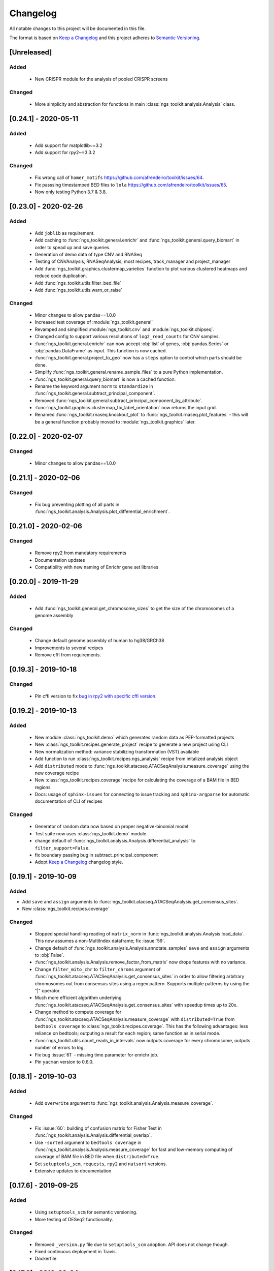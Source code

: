 =============================
Changelog
=============================

All notable changes to this project will be documented in this file.

The format is based on `Keep a Changelog <https://keepachangelog.com/en/1.0.0/>`_
and this project adheres to `Semantic Versioning <https://semver.org/spec/v2.0.0.html>`_.


[Unreleased]
*****************************

Added
-----------------------------
  - New CRISPR module for the analysis of pooled CRISPR screens

Changed
-----------------------------
  - More simplicity and abstraction for functions in main :class:`ngs_toolkit.analysis.Analysis` class.


[0.24.1] - 2020-05-11
*****************************

Added
-----------------------------

  - Add support for matplotlib~=3.2
  - Add support for rpy2~=3.3.2

Changed
-----------------------------

  - Fix wrong call of ``homer_motifs`` https://github.com/afrendeiro/toolkit/issues/64.
  - Fix passsing timestamped BED files to ``lola`` https://github.com/afrendeiro/toolkit/issues/65. 
  - Now only testing Python 3.7 & 3.8.


[0.23.0] - 2020-02-26
*****************************

Added
-----------------------------

  - Add ``joblib`` as requirement.
  - Add caching to :func:`ngs_toolkit.general.enrichr` and :func:`ngs_toolkit.general.query_biomart` in order to spead up and save queries.
  - Generation of demo data of type CNV and RNASeq
  - Testing of CNVAnalysis, RNASeqAnalysis, most recipes, track_manager and project_manager
  - Add :func:`ngs_toolkit.graphics.clustermap_varieties` function to plot various clustered heatmaps and reduce code duplication.
  - Add :func:`ngs_toolkit.utils.filter_bed_file`
  - Add :func:`ngs_toolkit.utils.warn_or_raise`

Changed
-----------------------------

  - Minor changes to allow pandas==1.0.0
  - Increased test coverage of :module:`ngs_toolkit.general`
  - Revamped and simplified :module:`ngs_toolkit.cnv` and :module:`ngs_toolkit.chipseq`.
  - Changed config to support various resolutions of ``log2_read_counts`` for CNV samples.
  - :func:`ngs_toolkit.general.enrichr` can now accept :obj:`list` of genes, :obj:`pandas.Series` or :obj:`pandas.DataFrame` as input. This function is now cached.
  - :func:`ngs_toolkit.general.project_to_geo` now has a ``steps`` option to control which parts should be done.
  - Simplify :func:`ngs_toolkit.general.rename_sample_files` to a pure Python implementation.
  - :func:`ngs_toolkit.general.query_biomart` is now a cached function.
  - Rename the keyword argument ``norm`` to ``standardize`` in :func:`ngs_toolkit.general.subtract_principal_component`.
  - Removed :func:`ngs_toolkit.general.subtract_principal_component_by_attribute`.
  - :func:`ngs_toolkit.graphics.clustermap_fix_label_orientation` now returns the input grid.
  - Renamed :func:`ngs_toolkit.rnaseq.knockout_plot` to :func:`ngs_toolkit.rnaseq.plot_features` - this will be a general function probably moved to :module:`ngs_toolkit.graphics` later.


[0.22.0] - 2020-02-07
*****************************

Changed
-----------------------------

  - Minor changes to allow pandas==1.0.0


[0.21.1] - 2020-02-06
*****************************

Changed
-----------------------------

  - Fix bug preventing plotting of all parts in :func:`ngs_toolkit.analysis.Analysis.plot_differential_enrichment`.


[0.21.0] - 2020-02-06
*****************************

Changed
-----------------------------

  - Remove rpy2 from mandatory requirements
  - Documentation updates
  - Compatibility with new naming of Enrichr gene set libraries


[0.20.0] - 2019-11-29
*****************************

Added
-----------------------------

  - Add :func:`ngs_toolkit.general.get_chromosome_sizes` to get the size of the chromosomes of a genome assembly


Changed
-----------------------------

  - Change default genome assembly of human to hg38/GRCh38
  - Improvements to several recipes
  - Remove cffi from requirements.


[0.19.3] - 2019-10-18
*****************************

Changed
-----------------------------

  - Pin cffi version to fix `bug in rpy2 with specific cffi version <https://bitbucket.org/rpy2/rpy2/issues/591/>`_.


[0.19.2] - 2019-10-13
*****************************

Added
-----------------------------
  
  - New module :class:`ngs_toolkit.demo` which generates random data as PEP-formatted projects
  - New :class:`ngs_toolkit.recipes.generate_project` recipe to generate a new project using CLI
  - New normalization method: variance stabilizing transformation (VST) available
  - Add function to run :class:`ngs_toolkit.recipes.ngs_analysis` recipe from initalized analysis object
  - Add ``distributed`` mode to :func:`ngs_toolkit.atacseq.ATACSeqAnalysis.measure_coverage` using the new coverage recipe
  - New :class:`ngs_toolkit.recipes.coverage` recipe for calculating the coverage of a BAM file in BED regions
  - Docs: usage of ``sphinx-issues`` for connecting to issue tracking and ``sphinx-argparse`` for automatic documentation of CLI of recipes


Changed
-----------------------------

  - Generator of random data now based on proper negative-binomial model
  - Test suite now uses :class:`ngs_toolkit.demo` module.
  - change default of :func:`ngs_toolkit.analysis.Analysis.differential_analysis` to ``filter_support=False``.
  - fix boundary passing bug in subtract_principal_component
  - Adopt `Keep a Changelog <https://keepachangelog.com/en/1.0.0/>`_ changelog style.


[0.19.1] - 2019-10-09
*****************************

Added
-----------------------------

- Add ``save`` and ``assign`` arguments to :func:`ngs_toolkit.atacseq.ATACSeqAnalysis.get_consensus_sites`.
- New :class:`ngs_toolkit.recipes.coverage`

Changed
-----------------------------
 - Stopped special handling reading of ``matrix_norm`` in :func:`ngs_toolkit.analysis.Analysis.load_data`. This now assumes a non-MultiIndex dataframe; fix :issue:`59`.
 - Change default of :func:`ngs_toolkit.analysis.Analysis.annotate_samples` ``save`` and ``assign`` arguments to :obj:`False`.
 - :func:`ngs_toolkit.analysis.Analysis.remove_factor_from_matrix` now drops features with no variance.
 - Change ``filter_mito_chr`` to ``filter_chroms`` argument of :func:`ngs_toolkit.atacseq.ATACSeqAnalysis.get_consensus_sites` in order to allow filtering arbitrary chromosomes out from consensus sites using a regex pattern. Supports multiple patterns by using the "|" operator.
 - Much more efficient algorithm underlying :func:`ngs_toolkit.atacseq.ATACSeqAnalysis.get_consensus_sites` with speedup times up to 20x.
 - Change method to compute coverage for :func:`ngs_toolkit.atacseq.ATACSeqAnalysis.measure_coverage` with ``distributed=True`` from ``bedtools coverage`` to :class:`ngs_toolkit.recipes.coverage`. This has the following advantages: less reliance on bedtools; outputing a result for each region; same function as in serial mode.
 - :func:`ngs_toolkit.utils.count_reads_in_intervals` now outputs coverage for every chromosome, outputs number of errors to log.
 - Fix bug :issue:`61` - missing time parameter for enrichr job.
 - Pin ``yacman`` version to 0.6.0.

[0.18.1] - 2019-10-03
*****************************

Added
-----------------------------

  - Add ``overwrite`` argument to :func:`ngs_toolkit.analysis.Analysis.measure_coverage`.

Changed
-----------------------------

  - Fix :issue:`60`: building of confusion matrix for Fisher Test in :func:`ngs_toolkit.analysis.Analysis.differential_overlap`.
  - Use ``-sorted`` argument to ``bedtools coverage`` in :func:`ngs_toolkit.analysis.Analysis.measure_coverage` for fast and low-memory computing of coverage of BAM file in BED file when ``distributed=True``.
  - Set ``setuptools_scm``, ``requests``, ``rpy2`` and ``natsort`` versions.
  - Extensive updates to documentation


[0.17.6] - 2019-09-25
*****************************

Added
-----------------------------
  - Using ``setuptools_scm`` for semantic versioning.
  - More testing of DESeq2 functionality.

Changed
-----------------------------
  - Removed ``_version.py`` file due to ``setuptools_scm`` adoption. API does not change though.
  - Fixed continuous deployment in Travis.
  - Dockerfile


[0.17.3] - 2019-09-24
*****************************

Changed
-----------------------------
  - Fixed continuous deployment in Travis.

[0.17.2] - 2019-09-23
*****************************

Changed
-----------------------------
  - Always display ``ngs_toolkit`` version in html report even if ``pip_versions=False``.
  - Pretty README on PyPI by specifying ``long_description_content_type="text/markdown"`` on setup.py.


[0.17.1] - 2019-09-23
*****************************

Added
-----------------------------

 - Continuous deployment through Travis.
 - Gitpod configuration
 - Functionality to test whether ``bedtools`` version is acceptable.
 - :func:`ngs_toolkit.analysis.Analysis.get_sample_annotation` for convinient getting of a current sample annotation based on `sample_attributes` and `group_attributes` given to ``ngs_toolkit``.
 - Add ``deseq_kwargs`` argument to :func:`ngs_toolkit.analysis.Analysis.differential_analysis` to allow passing of arguments to DESeq2 main function.
 - Add functionality to repeat API call to ``BioMart`` in :func:`ngs_toolkit.general.query_biomart` with ``max_api_retries`` argument.

Changed
-----------------------------

  - Switched from custom install of non-Python requirements to Debian packages
  - Required bedtools version is now 2.17.1
  - Abstraction of :func:`ngs_toolkit.decorators.check_organism_genome` and :func:`ngs_toolkit.decorators.check_has_sites` to :func:`ngs_toolkit.decorators.check_has_attributes` which now accepts arguments.
  - Add ``save``, ``assign`` and ``output_prefix`` to :func:`ngs_toolkit.analysis.Analysis.get_matrix_stats`, :func:`ngs_toolkit.analysis.Analysis.annotate_features`, :func:`ngs_toolkit.atacseq.ATACSeqAnalysis.get_peak_gene_annotation` :func:`ngs_toolkit.atacseq.ATACSeqAnalysis.get_peak_genomic_location`, :func:`ngs_toolkit.atacseq.ATACSeqAnalysis.get_peak_chromatin_state`
  - Set default arguments of :func:`ngs_toolkit.analysis.Analysis.annotate_samples` to :obj:`False`.
  - Revamp of :func:`ngs_toolkit.atacseq.ATACSeqAnalysis.plot_peak_characteristics` with specific tests, but backward compatible API call.
  - Avoid ``matplotlib`` version 3.1.1 due to bug manifesting on seaborn. Requirement now set to matplotlib>=2.1.1,<3.1.1.


[0.16.1] - 2019-09-04
*****************************

Changed
-----------------------------
  - Fix bug in setup.py

[0.16] - 2019-09-04
*****************************

Added
-----------------------------

  - Dockerfile

Changed
-----------------------------

  - Fixed bug in general.get_genomic_context due to a bug in the timestamping workflow
  - Various fixes of timestamping and html reporting functionality
  - Distributing tests with library for more portable testing
  - Move rpy2 requirement to mandatory
  - Make test data cases smaller for faster CI

[0.14] - 2019-08-28
*****************************

Added
-----------------------------

  - Add recording of analysis outputs under Analysis.output_files
  - Add timestamping of table and figure Analysis outputs
  - Add HTML report with continuous generation
  - :func:`ngs_toolkit.analysis.Analysis.remove_factor_from_matrix` for Combat removal of batch effects
  - More documentation on installation particularly for setting up in a Conda environment

Changed
-----------------------------

  - Now testing on Ubuntu 18.04 for Python 3.6 and 3.7 only.
  - CNV module updated
  - recipe updated

[0.12] - 2019-08-12
*****************************

Changed
-----------------------------

  - change of unsupervised_analysis API call: homogeneization with remaining functions
  - optional saving of embeddings and loadings of PCA and manifolds in unsupervised_analysis

[0.11] - 2019-08-08
*****************************

Added
-----------------------------

  - support for additional keyword arguments passed to Project initialization when using `from_pep`

Changed
-----------------------------

  - adapt to latest versions of pepkit stack
  - better colouring of sample group levels in get_level_colors

[0.10]
*****************************

Added
-----------------------------

  - ``normalize_by_background`` function to ChIPSeqAnalysis to normalize over background samples


Changed
-----------------------------

  - revamp RNASeqAnalysis
  - adapt ChIPSeqAnalysis to new API
  - fix logger due to accidental deactivation

[0.9]
*****************************

Added
-----------------------------

  - add annotate_matrix to call both above.


Changed
-----------------------------

  - rename annotate to annotate_features and annotate_with_sample_metadata to annotate_samples

[0.8]
*****************************

Changed
-----------------------------

  - usage of the same interpreter running ngs_toolkit to run jobs
  - revamp recipes, usage of recipes for common work functions that run in distributed mode
  - allow import of classes from root of library.

[0.7]
*****************************

Added
-----------------------------

  - implement running of local or distributed jobs using ``divvy``

[0.6]
*****************************

Changed
-----------------------------

  - rename merge_table to sample_subannotation

[0.5]
*****************************

Changed
-----------------------------

  - major API changes
  - implementing only two types of matrices: matrix_raw, matrix_norm
  - unify normalization methods, each overwrites matrix_norm and sets flag with name of method used

[0.2.1] - 2018-12-13
*****************************

  - minor:

    - change default directory for enrichment results
    - add class method to overwrite Sample object representation
    - add configuration to merge_signal recipe
    - add graphics functions
    - add optional requirements for single cell analysis
    - add possibility of different prefixes when collecting enrichments
    - remove requirement of some comparison_table and attributes_to_plot arguments
    - remove obsolete functions
    - more powerful Analysis objects by leveraging on known Project attributes
    - simplify plot of number of differential regions per comparison in plot_differential

  - bug fixes:

    - fix pipy install on Python 3: requirements.txt is now distributed with package
    - update merge_signal recipe - fix bug when grouping samples by only one attribute
    - better error catching
    - fix LOLA output collection saving when running in serial mode
    - fix choice of common p-value color overlay to plot in plot_differential
    - fix creating job in merge_signal recipe
    - fix invalid yaml in configs
    - fix mistake in requirements for peppy
    - fix some security issues

[0.1.6.0] - 2018-12-05
*****************************

  - major:

    - New CNV module
    - many fixes and improvements to run various enrichment analysis in serial
    - add specific attributes to classes - this will be the basis of the new API revamp
    - add support for running specific steps of enrichment analysis
    - better utf8 encoding support to all Enrichr inputs/outputs
    - add support for plotting 1 attribute in unsupervised_analysis
    - add support for limma regression without covariates; more help messages
    - fix bug in plot_differential when plotting scatter with colours per p-value
    - improved general.query_biomart to handle fields with multiple values  
    - update requirements

  - minor:

    - now plotting MA, scatter and volcano plots even if there are no significant variables
    - plot log variance in PCA
    - better docstring styling (in progress)
    - plotting signed p-value heatmap
    - support case when only one feature is differential
    - add option to turn on independnent filtering in DESeq2
    - add y log scale to p-value and fold-change distplots
    - homogeneize range of p-value colouring of scatter, volcano and MA plots across comparisons - new colormap
    - better handling of missing comparisons in general.plot_differential
    - better plotting of plot_differential p-values
    - fix example config to correct paths
    - add verbosity to manager programs
    - reporting more info for plot_differential

[0.1.5.1] - 2018-11-25
*****************************

  - add config file support for better system-independent operation (specially for enrichment analysis)
  - add logger through "logging" library
  - add batch effect correction with limma
  - add GREAT parser
  - add colouring by p-value for plot_differential
  - add set n. of PCs to calculate to PCA
  - add better colorbars
  - add serial processing of peak commands as option for ChIP-seq peak calling


[0.1.4.2] - 2018-10-29
*****************************

  - fix important lack of ngs_toolkit.recipes module in setup.py: recipes should now be correctly added to $PATH
  - fix and add full support to comparison_table in recipes.ngs_analysis
  - add region_set_frip recipe
  - add merge_signal recipe
  - add PEP badge

  - ngs_toolkit.general:

    - fix when general.collect_differential_enrichment reads an empty motif enrichment file
    - delete existing files if existing in general.homer_combine_motifs
    - report unmatched differnetial and total features in general.plot_differential
    - general.collect_differential_analysis now sets index of differential_results dataframe correctly
    - add more manifold methods to general.unsupervised_analysis: Isomap, LocallyLinearEmbedding, SpectralEmbedding, TSNE in addition to MDS (and PCA)
    - add ChIP-seq as a valid data type to general.unsupervised_analysis
    - add standardization to parameters of general.unsupervised_analysis
    - add level labels to group labeling of general.unsupervised_analysis and general.plot_differential
    - new default color palletes
    - add option of matching motifs only to known vertebrate in general.homer_consensus
    - add heatmap plotting of enrichment over background for homer consensus in plot_differential_enrichment
    - change default output_dir of general.unsupervised_analysis
    - add more descriptive labels to tqdm loops;
    - add CPU/mem parametrization of general.differential_analysis when running in job mode
    - quick fix for pypiper.ngstk >= 0.6 compatibility (tabs vs spaces) in general.differential_analysis - needs revision
    - resolve pandas warnings of setting without .loc

  - ngs_toolkit.chipseq:

    - add function to filter_peaks
    - add more descriptive labels to tqdm loops;
    - fix overaping peaks calling job files in chipseq.summarize_peaks_from_comparisons

  - ngs_toolkit.atacseq:

    - add more descriptive labels to tqdm loops;

[0.1.4] - 2018-09-25
*****************************

  - Update to peppy version 0.9.1

  - fixes/improvements:

    - add fold enrichment vs p-value plots in homer_consensus plot_differential_enrichments()
    - add index name to DESeq2 CSV output; fix import on homer_combine_motifs
    - add recipes to command-line entry in setup.py; remove cPickle import; better style
    - add scatterplots to enrichr type of data in plot_differential_enrichment
    - add self.data_type to Analysis objects
    - added "homer_consensus" as one type of possible enrichment in plot_differential_enrichment, related to `issue 21 <https://github.com/afrendeiro/toolkit/issues/21>`_
    - crunch landscape bad score for __init__;
    - default color range of numeric values in get_level_colors to min-max
    - fix `issue 19 <https://github.com/afrendeiro/toolkit/issues/19>`_
    - fix `issue 24 <https://github.com/afrendeiro/toolkit/issues/24>`_; general.project_to_geo file referencing
    - implement homer consensus motifs as in `issue 21 <https://github.com/afrendeiro/toolkit/issues/21>`_; add collectiong and plotting of homer enrichmnts
    - moved annotate_with_sample_metadata to base Analysis class
    - tested qnorm implementations; switched to Python implementation, close `issue 12 <https://github.com/afrendeiro/toolkit/issues/12>`_

  - documentation:

    - docs for the region_set_frip, merge_signal and call_peaks recipes

[0.1.3.6] - 2018-08-05
*****************************

  - add two new recipes:

    - region_set_frip: calculate FRiP in a consensus region set of interest for all samples (rsFRiP)
    - merge_signal: create merged signal data for samples sharing specific attributes. Creates BAM files, bigWig files, and BAM files for nucleosomal and nucleosomal-free reads based on fragment size

  - trackmanager:

    - Fix issue #16: trackmanager output indentation
    - add default attributes to specified in project_config.group_attributes or otherwise to ['sample_name']
    - fix empty subGroups in UCSC trackDb file
    - remove required attributes if no value is found

  - Fix issue #20: len(attributes_to_plot) in general.unsupervised_analysis can be 1 now
  - add Makefile to upload to Pypi
  - update looper template folder of projectmanager
  - add default time to longq in analysis_job task in projectmanager Makefile
  - add unbuferred output to ngs_analysis recipe
  - add atacseq.get_gene_level_changes
  - improve atacseq.get_gene_level_accessibility
  - add 2D support to general.signed_mean

[0.1.3.5.3b] - 2018-06-12
*****************************

  - Fixes:

    - general.deseq_analysis: fix hyphen character conversion; better contrasts for DESeq2

[0.1.3.5.3] - 2018-05-31
*****************************

  - Fixes:

    - projectmanager: fix Makefile creation
    - ngs_analysis recipe: change selection of samples on "pass_qc"; do differential_overlap only when >1 comparison


[0.1.3.5.2] - 2018-05-30
*****************************

  - Fixes:

    - trackmanager: trackHeight attribute typo making tracks have 128 pixels height
    - trackmanager: sampleGroup attribute indentation

  - New:

    - general.plot_differential: center divergent heatmaps on 0 in, add sorted heatmaps
    - General `ngs_analysis` recipe for general analysis of NGS projects.


[0.1.3.5] - 2018-05-15
*****************************

  - New:

    - Extended documentation
    - Command-line interface (CLI) based on sub-commands for ``projectmanager``.
    - Recipes: scripts which ``projectmanager`` can run.
    - General `ngs_analysis` recipe for general analysis of NGS projects.
